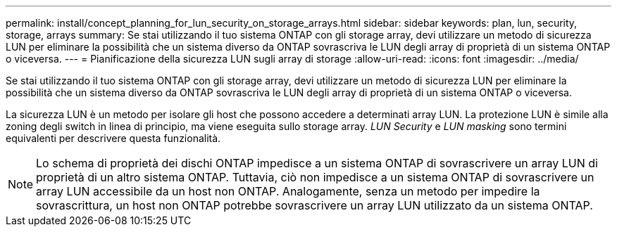 ---
permalink: install/concept_planning_for_lun_security_on_storage_arrays.html 
sidebar: sidebar 
keywords: plan, lun, security, storage, arrays 
summary: Se stai utilizzando il tuo sistema ONTAP con gli storage array, devi utilizzare un metodo di sicurezza LUN per eliminare la possibilità che un sistema diverso da ONTAP sovrascriva le LUN degli array di proprietà di un sistema ONTAP o viceversa. 
---
= Pianificazione della sicurezza LUN sugli array di storage
:allow-uri-read: 
:icons: font
:imagesdir: ../media/


[role="lead"]
Se stai utilizzando il tuo sistema ONTAP con gli storage array, devi utilizzare un metodo di sicurezza LUN per eliminare la possibilità che un sistema diverso da ONTAP sovrascriva le LUN degli array di proprietà di un sistema ONTAP o viceversa.

La sicurezza LUN è un metodo per isolare gli host che possono accedere a determinati array LUN. La protezione LUN è simile alla zoning degli switch in linea di principio, ma viene eseguita sullo storage array. _LUN Security_ e _LUN masking_ sono termini equivalenti per descrivere questa funzionalità.

[NOTE]
====
Lo schema di proprietà dei dischi ONTAP impedisce a un sistema ONTAP di sovrascrivere un array LUN di proprietà di un altro sistema ONTAP. Tuttavia, ciò non impedisce a un sistema ONTAP di sovrascrivere un array LUN accessibile da un host non ONTAP. Analogamente, senza un metodo per impedire la sovrascrittura, un host non ONTAP potrebbe sovrascrivere un array LUN utilizzato da un sistema ONTAP.

====